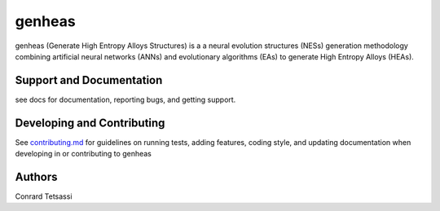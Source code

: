 genheas
=======

genheas (Generate High Entropy Alloys Structures) is a a neural evolution structures (NESs) generation methodology
combining artificial neural networks (ANNs) and evolutionary algorithms (EAs) to generate High Entropy Alloys (HEAs).


Support and Documentation
-------------------------
see docs for documentation, reporting bugs, and getting support.



Developing and Contributing
---------------------------
See
`contributing.md <https://https://github.com/CLEANit/genheas/docs/contributing.rst>`_
for guidelines on running tests, adding features, coding style, and updating
documentation when developing in or contributing to genheas


Authors
-------

Conrard Tetsassi